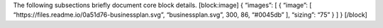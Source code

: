 The following subsections briefly document core block details.
[block:image] { “images”: [ { “image”: [
“https://files.readme.io/0a51d76-businessplan.svg”, “businessplan.svg”,
300, 86, “#0045db” ], “sizing”: “75” } ] } [/block]
